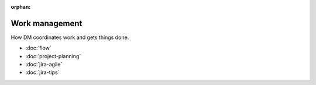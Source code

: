 :orphan:

###############
Work management
###############

How DM coordinates work and gets things done.

- :doc:`flow`
- :doc:`project-planning`
- :doc:`jira-agile`
- :doc:`jira-tips`
